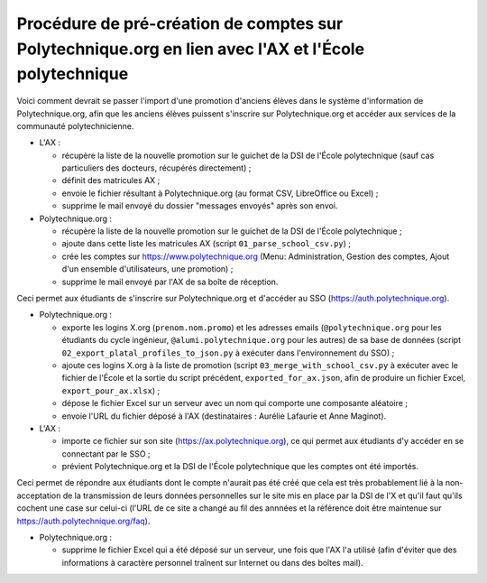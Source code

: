 Procédure de pré-création de comptes sur Polytechnique.org en lien avec l'AX et l'École polytechnique
=====================================================================================================

Voici comment devrait se passer l'import d'une promotion d'anciens élèves dans le système d'information de Polytechnique.org, afin que les anciens élèves puissent s'inscrire sur Polytechnique.org et accéder aux services de la communauté polytechnicienne.

* L'AX :

  - récupère la liste de la nouvelle promotion sur le guichet de la DSI de l'École polytechnique (sauf cas particuliers des docteurs, récupérés directement) ;
  - définit des matricules AX ;
  - envoie le fichier résultant à Polytechnique.org (au format CSV, LibreOffice ou Excel) ;
  - supprime le mail envoyé du dossier "messages envoyés" après son envoi.

* Polytechnique.org :

  - récupère la liste de la nouvelle promotion sur le guichet de la DSI de l'École polytechnique ;
  - ajoute dans cette liste les matricules AX (script ``01_parse_school_csv.py``) ;
  - crée les comptes sur https://www.polytechnique.org (Menu: Administration, Gestion des comptes, Ajout d'un ensemble d'utilisateurs, une promotion) ;
  - supprime le mail envoyé par l'AX de sa boîte de réception.

Ceci permet aux étudiants de s'inscrire sur Polytechnique.org et d'accéder au SSO (https://auth.polytechnique.org).

* Polytechnique.org :

  - exporte les logins X.org (``prenom.nom.promo``) et les adresses emails (``@polytechnique.org`` pour les étudiants du cycle ingénieur, ``@alumi.polytechnique.org`` pour les autres) de sa base de données (script ``02_export_platal_profiles_to_json.py`` à exécuter dans l'environnement du SSO) ;
  - ajoute ces logins X.org à la liste de promotion (script ``03_merge_with_school_csv.py`` à exécuter avec le fichier de l'École et la sortie du script précédent, ``exported_for_ax.json``, afin de produire un fichier Excel, ``export_pour_ax.xlsx``) ;
  - dépose le fichier Excel sur un serveur avec un nom qui comporte une composante aléatoire ;
  - envoie l'URL du fichier déposé à l'AX (destinataires : Aurélie Lafaurie et Anne Maginot).

* L'AX :

  - importe ce fichier sur son site (https://ax.polytechnique.org), ce qui permet aux étudiants d'y accéder en se connectant par le SSO ;
  - prévient Polytechnique.org et la DSI de l'École polytechnique que les comptes ont été importés.

Ceci permet de répondre aux étudiants dont le compte n'aurait pas été créé que cela est très probablement lié à la non-acceptation de la transmission de leurs données personnelles sur le site mis en place par la DSI de l'X et qu'il faut qu'ils cochent une case sur celui-ci (l'URL de ce site a changé au fil des annnées et la référence doit être maintenue sur https://auth.polytechnique.org/faq).

* Polytechnique.org :

  - supprime le fichier Excel qui a été déposé sur un serveur, une fois que l'AX l'a utilisé (afin d'éviter que des informations à caractère personnel traînent sur Internet ou dans des boîtes mail).
